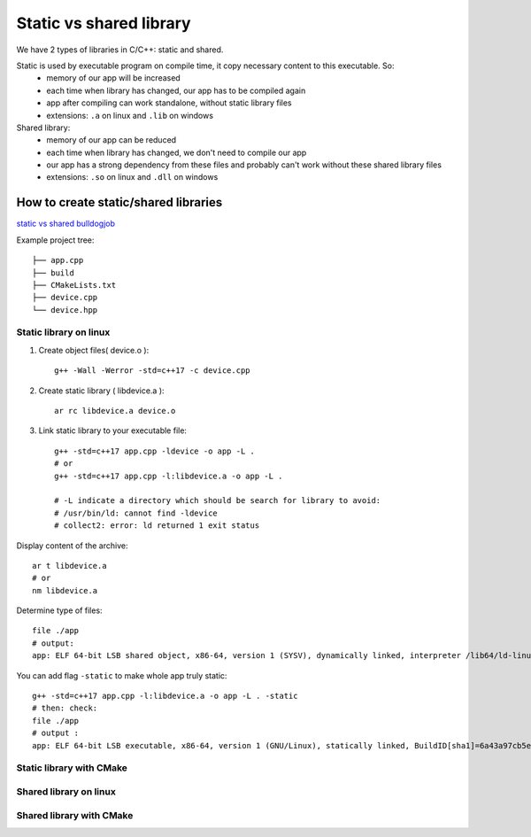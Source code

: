 Static vs shared library
========================

We have 2 types of libraries in C/C++: static and shared.

Static is used by executable program on compile time, it copy necessary content to this executable. So:
    - memory of our app will be increased
    - each time when library has changed, our app has to be compiled again
    - app after compiling can work standalone, without static library files
    - extensions: ``.a`` on linux and ``.lib`` on windows

Shared library:
    - memory of our app can be reduced
    - each time when library has changed, we don't need to compile our app
    - our app has a strong dependency from these files and probably can't work without these shared library files
    - extensions: ``.so`` on linux and ``.dll`` on windows

How to create static/shared libraries
~~~~~~~~~~~~~~~~~~~~~~~~~~~~~~~~~~~~~

`static vs shared bulldogjob <https://bulldogjob.pl/readme/biblioteki-dynamiczne-i-statyczne-w-jezyku-c>`_ 

Example project tree::

    ├── app.cpp
    ├── build
    ├── CMakeLists.txt
    ├── device.cpp
    └── device.hpp

Static library on linux
-----------------------

1. Create object files( device.o )::

    g++ -Wall -Werror -std=c++17 -c device.cpp

2. Create static library ( libdevice.a )::

    ar rc libdevice.a device.o

3. Link static library to your executable file::

    g++ -std=c++17 app.cpp -ldevice -o app -L .
    # or 
    g++ -std=c++17 app.cpp -l:libdevice.a -o app -L .

    # -L indicate a directory which should be search for library to avoid:
    # /usr/bin/ld: cannot find -ldevice
    # collect2: error: ld returned 1 exit status


Display content of the archive::

    ar t libdevice.a
    # or
    nm libdevice.a

Determine type of files::
    
    file ./app
    # output:
    app: ELF 64-bit LSB shared object, x86-64, version 1 (SYSV), dynamically linked, interpreter /lib64/ld-linux-x86-64.so.2, BuildID[sha1]=3200b2d6ab6019315de7fbb9b858d19fc239e99c, for GNU/Linux 3.2.0, not stripped

You can add flag ``-static`` to make whole app truly static::

    g++ -std=c++17 app.cpp -l:libdevice.a -o app -L . -static
    # then: check: 
    file ./app
    # output :
    app: ELF 64-bit LSB executable, x86-64, version 1 (GNU/Linux), statically linked, BuildID[sha1]=6a43a97cb5e98bdc575606c81845f471ad6cb15b, for GNU/Linux 3.2.0, not stripped


Static library with CMake
-------------------------



Shared library on linux
-----------------------

Shared library with CMake
-------------------------



